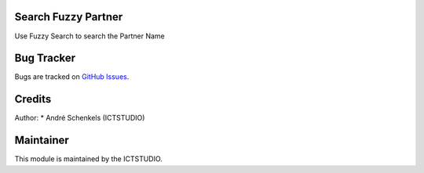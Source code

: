 .. image:: https://img.shields.io/badge/licence-AGPL--3-blue.svg
   :alt: License: AGPL-3

Search Fuzzy Partner
====================
Use Fuzzy Search to search the Partner Name



Bug Tracker
===========
Bugs are tracked on `GitHub Issues <https://github.com/ICTSTUDIO/odoo-extra-addons/issues>`_.

Credits
=======

Author:
* André Schenkels (ICTSTUDIO)


Maintainer
==========
.. image:: https://www.ictstudio.eu/github_logo.png
   :alt: ICTSTUDIO
   :target: https://www.ictstudio.eu

This module is maintained by the ICTSTUDIO.
